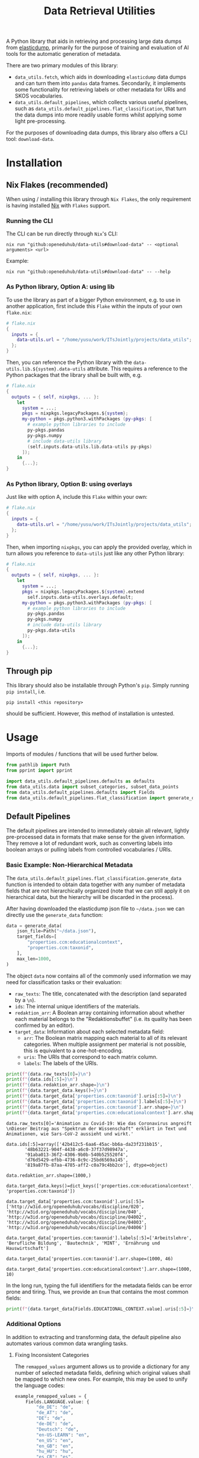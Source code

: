 :PROPERTIES:
:header-args: :results verbatim :exports both :session demo.py :async yes :var foo=imports
:END:
#+title: Data Retrieval Utilities
#+EXPORT_EXCLUDE_TAGS: noexport

A Python library that aids in retrieving and processing large data dumps from [[https://github.com/elasticsearch-dump/elasticsearch-dump][elasticdump]], primarily for the purpose of training and evaluation of AI tools for the automatic generation of metadata.

There are two primary modules of this library:
- ~data_utils.fetch~, which aids in downloading ~elasticdump~ data dumps and can turn them into ~pandas~ data frames.
  Secondarily, it implements some functionality for retrieving labels or other metadata for URIs and SKOS vocabularies.
- ~data_utils.default_pipelines~, which collects various useful pipelines, such as ~data_utils.default_pipelines.flat_classification~, that turn the data dumps into more readily usable forms whilst applying some light pre-processing.

For the purposes of downloading data dumps, this library also offers a CLI tool: ~download-data~.

* Installation
:PROPERTIES:
:header-args: :results verbatim :exports both :session no 
:END:

** Nix Flakes (recommended)

When using / installing this library through ~Nix Flakes~, the only requirement is having installed [[https://nixos.org/download][Nix]] with ~Flakes~ support.

*** Running the CLI

The CLI can be run directly through ~Nix~'s CLI:
#+begin_src shell
nix run "github:openeduhub/data-utils#download-data" -- <optional arguments> <url>
#+end_src

Example:
#+begin_src shell
nix run "github:openeduhub/data-utils#download-data" -- --help
#+end_src

#+RESULTS:
#+begin_example
usage: download-data [-h] [-i INPUT_FILE] [-u USERNAME] [-p PASSWORD]
                     [-o OUTPUT_FILE] [--skip-if-exists] [--no-delete-archive]
                     [--version]
                     url

positional arguments:
  url                   The (base) URL from which to download the data dump.

options:
  -h, --help            show this help message and exit
  -i INPUT_FILE, --input-file INPUT_FILE
                        The name of the file from the URL to be downloaded. It
                        is assumed that this file is accessible through
                        <url/target-file>.
  -u USERNAME, --username USERNAME
                        The username to use when providing authentication
                        details. Optional unless a password is provided.
  -p PASSWORD, --password PASSWORD
                        The password to use when providing authentication
                        details. Optional unless a username is provided.
  -o OUTPUT_FILE, --output-file OUTPUT_FILE
                        The path to the output file. If a directory, save the
                        (decompressed) target file to this directory.
  --skip-if-exists      Skip files that already exist.
  --no-delete-archive   Do not delete the original archive if it was
                        compressed.
  --version             show program's version number and exit
#+end_example

*** As Python library, Option A: using lib

To use the library as part of a bigger Python environment, e.g. to use in another application, first include this ~Flake~ within the inputs of your own =flake.nix=:
#+begin_src nix
# flake.nix
{
  inputs = {
    data-utils.url = "/home/yusu/work/ITsJointly/projects/data_utils";
  };
}
#+end_src

Then, you can reference the Python library with the ~data-utils.lib.${system}.data-utils~ attribute. This requires a reference to the Python packages that the library shall be built with, e.g.
#+begin_src nix
# flake.nix
{
  outputs = { self, nixpkgs, ... }:
    let
      system = ...;
      pkgs = nixpkgs.legacyPackages.${system};
      my-python = pkgs.python3.withPackages (py-pkgs: [
        # example python libraries to include
        py-pkgs.pandas
        py-pkgs.numpy
        # include data-utils library
        (self.inputs.data-utils.lib.data-utils py-pkgs)
      ]);
    in
      {...};
}
#+end_src

*** As Python library, Option B: using overlays

Just like with option A, include this ~Flake~ within your own:
#+begin_src nix
# flake.nix
{
  inputs = {
    data-utils.url = "/home/yusu/work/ITsJointly/projects/data_utils";
  };
}
#+end_src

Then, when importing ~nixpkgs~, you can apply the provided overlay, which in turn allows you reference to ~data-utils~ just like any other Python library:
#+begin_src nix
# flake.nix
{
  outputs = { self, nixpkgs, ... }:
    let
      system = ...;
      pkgs = nixpkgs.legacyPackages.${system}.extend
        self.inputs.data-utils.overlays.default;
      my-python = pkgs.python3.withPackages (py-pkgs: [
        # example python libraries to include
        py-pkgs.pandas
        py-pkgs.numpy
        # include data-utils library
        py-pkgs.data-utils
      ]);
    in
      {...};
}
#+end_src


** Through pip

This library should also be installable through Python's ~pip~. Simply running ~pip install~, i.e.
#+begin_src shell
pip install <this repository>
#+end_src
should be sufficient. However, this method of installation is untested.

* Usage

Imports of modules / functions that will be used further below.
#+name: imports
#+begin_src python :var foo=""
from pathlib import Path
from pprint import pprint

import data_utils.default_pipelines.defaults as defaults
from data_utils.data import subset_categories, subset_data_points
from data_utils.default_pipelines.defaults import Fields
from data_utils.default_pipelines.flat_classification import generate_data
#+end_src

** Default Pipelines

The default pipelines are intended to immediately obtain all relevant, lightly pre-processed data in formats that make sense for the given information. They remove a lot of redundant work, such as converting labels into boolean arrays or pulling labels from controlled vocabularies / URIs.

*** Basic Example: Non-Hierarchical Metadata

The ~data_utils.default_pipelines.flat_classification.generate_data~ function is intended to obtain data together with any number of metadata fields that are not hierarchically organized (note that we can still apply it on hierarchical data, but the hierarchy will be discarded in the process).

After having downloaded the elasticdump json file to =~/data.json= we can directly use the ~generate_data~ function:
#+begin_src python :results silent
data = generate_data(
    json_file=Path("~/data.json"),
    target_fields=[
        "properties.ccm:educationalcontext",
        "properties.ccm:taxonid",
    ],
    max_len=1000,
)
#+end_src

The object ~data~ now contains all of the commonly used information we may need for classification tasks or their evaluation:
- =raw_texts=: The title, concatenated with the description (and separated by a =\n=).
- =ids=: The internal unique identifiers of the materials.
- =redaktion_arr=: A Boolean array containing information about whether each material belongs to the "Redaktionsbuffet" (i.e. its quality has been confirmed by an editor).
- =target_data=: Information about each selected metadata field:
  - =arr=: The Boolean matrix mapping each material to all of its relevant categories.
    When multiple assignment per material is not possible, this is equivalent to a one-hot-encoding.
  - =uris=: The URIs that correspond to each matrix column.
  - =labels=: The labels of the URIs.
    
#+begin_src python :session demo.py :exports both :results output
print(f"{data.raw_texts[0]=}\n")
print(f"{data.ids[:5]=}\n")
print(f"{data.redaktion_arr.shape=}\n")
print(f"{data.target_data.keys()=}\n")
print(f"{data.target_data['properties.ccm:taxonid'].uris[:5]=}\n")
print(f"{data.target_data['properties.ccm:taxonid'].labels[:5]=}\n")
print(f"{data.target_data['properties.ccm:taxonid'].arr.shape=}\n")
print(f"{data.target_data['properties.ccm:educationalcontext'].arr.shape=}\n")
#+end_src

#+RESULTS:
#+begin_example
data.raw_texts[0]='Animation zu Covid-19: Wie das Coronavirus angreift \nDieser Beitrag aus "Spektrum der Wissenschaft" erklärt in Text und Animationen, wie Sars-CoV-2 aussieht und wirkt.'

data.ids[:5]=array(['42b412c5-6aa6-45ac-bb6a-da23f231bb15',
       '48b63221-904f-4438-a6c0-37f37d98947a',
       '91aba013-36f2-4306-9b0b-540b525520f4',
       'd76d5429-efbb-4736-8c9c-25bd6569a145',
       '819a87fb-87aa-4785-aff2-c0a79c4bb2ce'], dtype=object)

data.redaktion_arr.shape=(1000,)

data.target_data.keys()=dict_keys(['properties.ccm:educationalcontext', 'properties.ccm:taxonid'])

data.target_data['properties.ccm:taxonid'].uris[:5]=['http://w3id.org/openeduhub/vocabs/discipline/020', 'http://w3id.org/openeduhub/vocabs/discipline/040', 'http://w3id.org/openeduhub/vocabs/discipline/04002', 'http://w3id.org/openeduhub/vocabs/discipline/04003', 'http://w3id.org/openeduhub/vocabs/discipline/04006']

data.target_data['properties.ccm:taxonid'].labels[:5]=['Arbeitslehre', 'Berufliche Bildung', 'Bautechnik', 'MINT', 'Ernährung und Hauswirtschaft']

data.target_data['properties.ccm:taxonid'].arr.shape=(1000, 46)

data.target_data['properties.ccm:educationalcontext'].arr.shape=(1000, 10)
#+end_example

In the long run, typing the full identifiers for the metadata fields can be error prone and tiring. Thus, we provide an ~Enum~ that contains the most common fields:
#+begin_src python :results output
print(f"{data.target_data[Fields.EDUCATIONAL_CONTEXT.value].uris[:5]=}\n")
#+end_src

#+RESULTS:
: data.target_data[Fields.EDUCATIONAL_CONTEXT.value].uris[:5]=['http://w3id.org/openeduhub/vocabs/educationalContext/berufliche_bildung', 'http://w3id.org/openeduhub/vocabs/educationalContext/elementarbereich', 'http://w3id.org/openeduhub/vocabs/educationalContext/erwachsenenbildung', 'http://w3id.org/openeduhub/vocabs/educationalContext/fernunterricht', 'http://w3id.org/openeduhub/vocabs/educationalContext/foerderschule']

*** Additional Options

In addition to extracting and transforming data, the default pipeline also automates various common data wrangling tasks.

**** Fixing Inconsistent Categories

The =remapped_values= argument allows us to provide a dictionary for any number of selected metadata fields, defining which original values shall be mapped to which new ones. For example, this may be used to unify the language codes:

#+begin_src python
example_remapped_values = {
    Fields.LANGUAGE.value: {
        "de_DE": "de",
        "de_AT": "de",
        "DE": "de",
        "de-DE": "de",
        "Deutsch": "de",
        "en-US-LEARN": "en",
        "en_US": "en",
        "en_GB": "en",
        "hu_HU": "hu",
        "es_CR": "es",
        "es_ES": "es",
        "es_AR": "es",
        "fr_FR": "fr",
        "tr_TR": "tr",
        "latin": "la",
    }
}
#+end_src

Additionally, specific values can be dropped entirely (but not the corresponding entry) with the =dropped_values= argument, which takes a dictionary mapping metadata field to a collection of strings that shall be dropped.

Note that for some metadata fields, there already exists some defaults that may be used (see [[file:data_utils/default_pipelines/defaults.py][defaults.py]]). These are loaded automatically when the =use_defaults= argument is set to =True= (default).

Example without defaults:
#+begin_src python :exports both :results output
data = generate_data(
    json_file=Path("~/data.json"),
    target_fields=[Fields.TAXONID.value],
    use_defaults=False,
)

pprint(data.target_data[Fields.TAXONID.value].arr.shape)
pprint(data.target_data[Fields.TAXONID.value].uris)
#+end_src

#+RESULTS:
#+begin_example
(295105, 86)
['',
 'http://w3id.org/openeduhub/vocabs/discipline/020',
 'http://w3id.org/openeduhub/vocabs/discipline/040',
 'http://w3id.org/openeduhub/vocabs/discipline/04001',
 'http://w3id.org/openeduhub/vocabs/discipline/04002',
 'http://w3id.org/openeduhub/vocabs/discipline/04003',
 'http://w3id.org/openeduhub/vocabs/discipline/04005',
 'http://w3id.org/openeduhub/vocabs/discipline/04006',
 'http://w3id.org/openeduhub/vocabs/discipline/04007',
 'http://w3id.org/openeduhub/vocabs/discipline/04009',
 'http://w3id.org/openeduhub/vocabs/discipline/04011',
 'http://w3id.org/openeduhub/vocabs/discipline/04012',
 'http://w3id.org/openeduhub/vocabs/discipline/04013',
 'http://w3id.org/openeduhub/vocabs/discipline/04014',
 'http://w3id.org/openeduhub/vocabs/discipline/060',
 'http://w3id.org/openeduhub/vocabs/discipline/080',
 'http://w3id.org/openeduhub/vocabs/discipline/100',
 'http://w3id.org/openeduhub/vocabs/discipline/120',
 'http://w3id.org/openeduhub/vocabs/discipline/12002',
 'http://w3id.org/openeduhub/vocabs/discipline/160',
 'http://w3id.org/openeduhub/vocabs/discipline/20001',
 'http://w3id.org/openeduhub/vocabs/discipline/20002',
 'http://w3id.org/openeduhub/vocabs/discipline/20003',
 'http://w3id.org/openeduhub/vocabs/discipline/20004',
 'http://w3id.org/openeduhub/vocabs/discipline/20005',
 'http://w3id.org/openeduhub/vocabs/discipline/20006',
 'http://w3id.org/openeduhub/vocabs/discipline/20007',
 'http://w3id.org/openeduhub/vocabs/discipline/20008',
 'http://w3id.org/openeduhub/vocabs/discipline/20009',
 'http://w3id.org/openeduhub/vocabs/discipline/20041',
 'http://w3id.org/openeduhub/vocabs/discipline/220',
 'http://w3id.org/openeduhub/vocabs/discipline/240',
 'http://w3id.org/openeduhub/vocabs/discipline/260',
 'http://w3id.org/openeduhub/vocabs/discipline/28002',
 'http://w3id.org/openeduhub/vocabs/discipline/28010',
 'http://w3id.org/openeduhub/vocabs/discipline/320',
 'http://w3id.org/openeduhub/vocabs/discipline/340',
 'http://w3id.org/openeduhub/vocabs/discipline/380',
 'http://w3id.org/openeduhub/vocabs/discipline/400',
 'http://w3id.org/openeduhub/vocabs/discipline/420',
 'http://w3id.org/openeduhub/vocabs/discipline/440',
 'http://w3id.org/openeduhub/vocabs/discipline/44006',
 'http://w3id.org/openeduhub/vocabs/discipline/44007',
 'http://w3id.org/openeduhub/vocabs/discipline/44099',
 'http://w3id.org/openeduhub/vocabs/discipline/450',
 'http://w3id.org/openeduhub/vocabs/discipline/460',
 'http://w3id.org/openeduhub/vocabs/discipline/46014',
 'http://w3id.org/openeduhub/vocabs/discipline/480',
 'http://w3id.org/openeduhub/vocabs/discipline/48005',
 'http://w3id.org/openeduhub/vocabs/discipline/50001',
 'http://w3id.org/openeduhub/vocabs/discipline/50005',
 'http://w3id.org/openeduhub/vocabs/discipline/510',
 'http://w3id.org/openeduhub/vocabs/discipline/520',
 'http://w3id.org/openeduhub/vocabs/discipline/560',
 'http://w3id.org/openeduhub/vocabs/discipline/600',
 'http://w3id.org/openeduhub/vocabs/discipline/640',
 'http://w3id.org/openeduhub/vocabs/discipline/64018',
 'http://w3id.org/openeduhub/vocabs/discipline/660',
 'http://w3id.org/openeduhub/vocabs/discipline/680',
 'http://w3id.org/openeduhub/vocabs/discipline/700',
 'http://w3id.org/openeduhub/vocabs/discipline/720',
 'http://w3id.org/openeduhub/vocabs/discipline/72001',
 'http://w3id.org/openeduhub/vocabs/discipline/900',
 'http://w3id.org/openeduhub/vocabs/discipline/999',
 'http://w3id.org/openeduhub/vocabs/discipline/???',
 'http://w3id.org/openeduhub/vocabs/discipline/Darstellendes-Spiel',
 'http://w3id.org/openeduhub/vocabs/discipline/Deutsch',
 'http://w3id.org/openeduhub/vocabs/discipline/Deutsch als Zweitsprache',
 'http://w3id.org/openeduhub/vocabs/discipline/Englisch',
 'http://w3id.org/openeduhub/vocabs/discipline/Geografie',
 'http://w3id.org/openeduhub/vocabs/discipline/Geschichte',
 'http://w3id.org/openeduhub/vocabs/discipline/Informatik',
 'http://w3id.org/openeduhub/vocabs/discipline/Inhalte',
 'http://w3id.org/openeduhub/vocabs/discipline/Mathematik',
 'http://w3id.org/openeduhub/vocabs/discipline/Physik',
 'http://w3id.org/openeduhub/vocabs/discipline/Pädagogik',
 'http://w3id.org/openeduhub/vocabs/discipline/Religion',
 'http://w3id.org/openeduhub/vocabs/discipline/Spanisch',
 'http://w3id.org/openeduhub/vocabs/discipline/niederdeutsch',
 'http://w3id.org/openeduhub/vocabs/discipline/oeh01',
 'http://w3id.org/openeduhub/vocabs/discipline/oeh04010',
 'https://w3id.org/openeduhub/vocabs/discipline/120',
 'https://w3id.org/openeduhub/vocabs/discipline/320',
 'https://w3id.org/openeduhub/vocabs/discipline/380',
 'https://w3id.org/openeduhub/vocabs/discipline/460',
 'https://w3id.org/openeduhub/vocabs/discipline/720']
#+end_example

Example with defaults:
#+begin_src python :exports both :results output
data = generate_data(
    json_file=Path("~/data.json"),
    target_fields=[Fields.TAXONID.value],
    use_defaults=True,
)

pprint(data.target_data[Fields.TAXONID.value].arr.shape)
pprint(data.target_data[Fields.TAXONID.value].uris)
#+end_src

#+RESULTS:
#+begin_example
(158292, 66)
['http://w3id.org/openeduhub/vocabs/discipline/020',
 'http://w3id.org/openeduhub/vocabs/discipline/040',
 'http://w3id.org/openeduhub/vocabs/discipline/04001',
 'http://w3id.org/openeduhub/vocabs/discipline/04002',
 'http://w3id.org/openeduhub/vocabs/discipline/04003',
 'http://w3id.org/openeduhub/vocabs/discipline/04005',
 'http://w3id.org/openeduhub/vocabs/discipline/04006',
 'http://w3id.org/openeduhub/vocabs/discipline/04007',
 'http://w3id.org/openeduhub/vocabs/discipline/04009',
 'http://w3id.org/openeduhub/vocabs/discipline/04011',
 'http://w3id.org/openeduhub/vocabs/discipline/04012',
 'http://w3id.org/openeduhub/vocabs/discipline/04013',
 'http://w3id.org/openeduhub/vocabs/discipline/04014',
 'http://w3id.org/openeduhub/vocabs/discipline/060',
 'http://w3id.org/openeduhub/vocabs/discipline/080',
 'http://w3id.org/openeduhub/vocabs/discipline/100',
 'http://w3id.org/openeduhub/vocabs/discipline/120',
 'http://w3id.org/openeduhub/vocabs/discipline/12002',
 'http://w3id.org/openeduhub/vocabs/discipline/160',
 'http://w3id.org/openeduhub/vocabs/discipline/20001',
 'http://w3id.org/openeduhub/vocabs/discipline/20002',
 'http://w3id.org/openeduhub/vocabs/discipline/20003',
 'http://w3id.org/openeduhub/vocabs/discipline/20004',
 'http://w3id.org/openeduhub/vocabs/discipline/20005',
 'http://w3id.org/openeduhub/vocabs/discipline/20006',
 'http://w3id.org/openeduhub/vocabs/discipline/20007',
 'http://w3id.org/openeduhub/vocabs/discipline/20008',
 'http://w3id.org/openeduhub/vocabs/discipline/20009',
 'http://w3id.org/openeduhub/vocabs/discipline/20041',
 'http://w3id.org/openeduhub/vocabs/discipline/220',
 'http://w3id.org/openeduhub/vocabs/discipline/240',
 'http://w3id.org/openeduhub/vocabs/discipline/260',
 'http://w3id.org/openeduhub/vocabs/discipline/28002',
 'http://w3id.org/openeduhub/vocabs/discipline/28010',
 'http://w3id.org/openeduhub/vocabs/discipline/320',
 'http://w3id.org/openeduhub/vocabs/discipline/340',
 'http://w3id.org/openeduhub/vocabs/discipline/380',
 'http://w3id.org/openeduhub/vocabs/discipline/400',
 'http://w3id.org/openeduhub/vocabs/discipline/420',
 'http://w3id.org/openeduhub/vocabs/discipline/440',
 'http://w3id.org/openeduhub/vocabs/discipline/44006',
 'http://w3id.org/openeduhub/vocabs/discipline/44007',
 'http://w3id.org/openeduhub/vocabs/discipline/44099',
 'http://w3id.org/openeduhub/vocabs/discipline/450',
 'http://w3id.org/openeduhub/vocabs/discipline/460',
 'http://w3id.org/openeduhub/vocabs/discipline/46014',
 'http://w3id.org/openeduhub/vocabs/discipline/480',
 'http://w3id.org/openeduhub/vocabs/discipline/48005',
 'http://w3id.org/openeduhub/vocabs/discipline/50001',
 'http://w3id.org/openeduhub/vocabs/discipline/50005',
 'http://w3id.org/openeduhub/vocabs/discipline/510',
 'http://w3id.org/openeduhub/vocabs/discipline/520',
 'http://w3id.org/openeduhub/vocabs/discipline/560',
 'http://w3id.org/openeduhub/vocabs/discipline/600',
 'http://w3id.org/openeduhub/vocabs/discipline/640',
 'http://w3id.org/openeduhub/vocabs/discipline/64018',
 'http://w3id.org/openeduhub/vocabs/discipline/660',
 'http://w3id.org/openeduhub/vocabs/discipline/680',
 'http://w3id.org/openeduhub/vocabs/discipline/700',
 'http://w3id.org/openeduhub/vocabs/discipline/720',
 'http://w3id.org/openeduhub/vocabs/discipline/72001',
 'http://w3id.org/openeduhub/vocabs/discipline/900',
 'http://w3id.org/openeduhub/vocabs/discipline/999',
 'http://w3id.org/openeduhub/vocabs/discipline/niederdeutsch',
 'http://w3id.org/openeduhub/vocabs/discipline/oeh01',
 'http://w3id.org/openeduhub/vocabs/discipline/oeh04010']
#+end_example

**** Getting Readable Category Labels

If the values assigned to a targeted field are URIs that link back to their controlled vocabularies, the ~generate_data~ function will automatically try to look up the preferred label (default: =prefLabel.de=):

#+begin_src python :exports both :results output
data = generate_data(
    json_file=Path("~/data.json"),
    target_fields=[Fields.TAXONID.value],
    max_len=1000,
    use_defaults=False,
)
pprint(
    {
        uri: label
        for uri, label in zip(
            data.target_data[Fields.TAXONID.value].uris[:10],
            data.target_data[Fields.TAXONID.value].labels,
        )
    }
)
#+end_src

#+RESULTS:
#+begin_example
{'http://w3id.org/openeduhub/vocabs/discipline/020': 'Arbeitslehre',
 'http://w3id.org/openeduhub/vocabs/discipline/040': 'Berufliche Bildung',
 'http://w3id.org/openeduhub/vocabs/discipline/04002': 'Bautechnik',
 'http://w3id.org/openeduhub/vocabs/discipline/04003': 'MINT',
 'http://w3id.org/openeduhub/vocabs/discipline/04006': 'Ernährung und '
                                                       'Hauswirtschaft',
 'http://w3id.org/openeduhub/vocabs/discipline/04009': 'Holztechnik',
 'http://w3id.org/openeduhub/vocabs/discipline/060': 'Kunst',
 'http://w3id.org/openeduhub/vocabs/discipline/080': 'Biologie',
 'http://w3id.org/openeduhub/vocabs/discipline/100': 'Chemie',
 'http://w3id.org/openeduhub/vocabs/discipline/120': 'Deutsch'}
#+end_example

Additionally, we can provide a map from metadata field to SKOS vocabulary. For all fields where this is provided, this vocabulary will be used instead of dynamically looking up the label.
This has the advantage of being much faster (only one network access instead of one per unique value) and being able to support URIs that do not directly link back to their controlled vocabularies.
#+begin_src python :exports both :results output
data = generate_data(
    json_file=Path("~/data.json"),
    target_fields=[Fields.TAXONID.value],
    max_len=1000,
    use_defaults=False,
    skos_urls={Fields.TAXONID.value: "https://vocabs.openeduhub.de/w3id.org/openeduhub/vocabs/discipline/index.json"},
)
pprint(
    {
        uri: label
        for uri, label in zip(
            data.target_data[Fields.TAXONID.value].uris[:10],
            data.target_data[Fields.TAXONID.value].labels,
        )
    }
)
#+end_src

#+RESULTS:
#+begin_example
{'http://w3id.org/openeduhub/vocabs/discipline/020': 'Arbeitslehre',
 'http://w3id.org/openeduhub/vocabs/discipline/040': 'Berufliche Bildung',
 'http://w3id.org/openeduhub/vocabs/discipline/04002': 'Bautechnik',
 'http://w3id.org/openeduhub/vocabs/discipline/04003': 'MINT',
 'http://w3id.org/openeduhub/vocabs/discipline/04006': 'Ernährung und '
                                                       'Hauswirtschaft',
 'http://w3id.org/openeduhub/vocabs/discipline/04009': 'Holztechnik',
 'http://w3id.org/openeduhub/vocabs/discipline/060': 'Kunst',
 'http://w3id.org/openeduhub/vocabs/discipline/080': 'Biologie',
 'http://w3id.org/openeduhub/vocabs/discipline/100': 'Chemie',
 'http://w3id.org/openeduhub/vocabs/discipline/120': 'Deutsch'}
#+end_example

Some controlled vocabularies are already defined in ~data_utils.default_pipelines.defaults.skos_urls~:
#+begin_src python :exports both :results output
pprint(defaults.skos_urls)
#+end_src

#+RESULTS:
: {'properties.ccm:educationalcontext': 'https://vocabs.openeduhub.de/w3id.org/openeduhub/vocabs/educationalContext/index.json',
:  'properties.ccm:fskRating': 'https://vocabs.openeduhub.de/w3id.org/openeduhub/vocabs/fskRating/index.json',
:  'properties.ccm:taxonid': 'https://vocabs.openeduhub.de/w3id.org/openeduhub/vocabs/discipline/index.json'}

**** Filtering out Entries

**** Dropping Categories and Data-Points using Global Information (e.g. Support)

While the ~generate_data~ function does not directly support filtering mechanisms that rely on information that is only present once the entire data set is loaded, we provide some utility functions to easily deal with such tasks after the data has been generated.

- ~data_utils.data.subset_data_points~ allows for dropping data points
- ~data_utils.data.subset_categories~ allows for dropping categories

*****  Example: Dropping Categories with low Support

Load the data and calculate the initial support:
#+begin_src python :results output :exports both
data = generate_data(
    json_file=Path("~/data.json"),
    target_fields=[
        Fields.TAXONID.value,
        Fields.EDUCATIONAL_CONTEXT.value,
    ],
    max_len=1000,
)

support = data.target_data[Fields.TAXONID.value].arr.sum(-2)
pprint({label: value for label, value in zip(data.target_data[Fields.TAXONID.value].labels, support)})
#+end_src

#+RESULTS:
#+begin_example
{'Allgemein': 60,
 'Arbeitslehre': 1,
 'Astronomie': 3,
 'Bautechnik': 1,
 'Berufliche Bildung': 2,
 'Biologie': 47,
 'Chemie': 77,
 'Darstellendes Spiel': 22,
 'Deutsch': 61,
 'Deutsch als Zweitsprache': 126,
 'Englisch': 73,
 'Ernährung und Hauswirtschaft': 2,
 'Ethik': 19,
 'Französisch': 26,
 'Geografie': 18,
 'Geschichte': 120,
 'Gesellschaftskunde': 7,
 'Gesundheit': 4,
 'Holztechnik': 2,
 'Informatik': 27,
 'Interkulturelle Bildung': 2,
 'Kunst': 55,
 'MINT': 6,
 'Mathematik': 28,
 'Medienbildung': 35,
 'Mediendidaktik': 2,
 'Musik': 5,
 'Nachhaltigkeit': 42,
 'Open Educational Resources': 12,
 'Philosophie': 18,
 'Physik': 89,
 'Politik': 57,
 'Pädagogik': 8,
 'Religion': 15,
 'Sachunterricht': 9,
 'Sonderpädagogik': 2,
 'Sozialpädagogik': 1,
 'Spanisch': 152,
 'Sport': 17,
 'Türkisch': 8,
 'Umweltgefährdung, Umweltschutz': 1,
 'Weiterbildung': 1,
 'Werken': 1,
 'Wirtschaft und Verwaltung': 1,
 'Wirtschaftskunde': 15,
 'Zeitgemäße Bildung': 8}
#+end_example

Only keep categories that have support of at least 10:
#+begin_src python :results output :exports both
high_support = support >= 10

filtered_data = subset_categories(data, subset_mask=high_support, field=Fields.TAXONID.value)
filtered_support = filtered_data.target_data[Fields.TAXONID.value].arr.sum(-2)
pprint({label: value for label, value in zip(filtered_data.target_data[Fields.TAXONID.value].labels, filtered_support)})
#+end_src

#+RESULTS:
#+begin_example
{'Allgemein': 60,
 'Biologie': 47,
 'Chemie': 77,
 'Darstellendes Spiel': 22,
 'Deutsch': 61,
 'Deutsch als Zweitsprache': 126,
 'Englisch': 73,
 'Ethik': 19,
 'Französisch': 26,
 'Geografie': 18,
 'Geschichte': 120,
 'Informatik': 27,
 'Kunst': 55,
 'Mathematik': 28,
 'Medienbildung': 35,
 'Nachhaltigkeit': 42,
 'Open Educational Resources': 12,
 'Philosophie': 18,
 'Physik': 89,
 'Politik': 57,
 'Religion': 15,
 'Spanisch': 152,
 'Sport': 17,
 'Wirtschaftskunde': 15}
#+end_example

***** Example: Dropping Data with not Categories

After having dropped categories with low support, we now may have data points that do not have any assigned taxonid. Indeed, if we check, we see that multiple points have no assignments:
#+begin_src python :results output :exports both
empty_taxonid = filtered_data.target_data[Fields.TAXONID.value].arr.sum(-1) == 0
empty_taxonid.sum()

print(
    "number of data points with no taxonid assignments before action:",
    empty_taxonid.sum(),
)
#+end_src

#+RESULTS:
: number of data points with no taxonid assignments before action: 18

To ensure that we only include data that actually has assignments, we can new use the ~data_utils.data.subset_data_poins~ function.
#+begin_src python :results output :exports both
filtered2_data = subset_data_points(filtered_data, ~empty_taxonid)

print(
    "number of data points with no taxonid assignments after action:",
    (filtered2_data.target_data[Fields.TAXONID.value].arr.sum(-1) == 0).sum(),
)
#+end_src

#+RESULTS:
: number of data points with no taxonid assignments after action: 0

*Important*: In order to keep the data consistent, the ~subset_data_points~ function not only modifies the metadata field we worked with, but also all other metadata fields. /This is also why we did not need to provide a field name to the function./
#+begin_src python :results output :exports both
print(
    "shape of taxonid array before filtering:",
    data.target_data[Fields.TAXONID.value].arr.shape,
)
print(
    "shape of educational context array before filtering:",
    data.target_data[Fields.EDUCATIONAL_CONTEXT.value].arr.shape,
)
print("shape of ids array before filtering:", data.ids.shape)
print("-----------------------------------------")
print(
    "shape of taxonid array after filtering:",
    filtered2_data.target_data[Fields.TAXONID.value].arr.shape,
)
print(
    "shape of educational context array after filtering:",
    filtered2_data.target_data[Fields.EDUCATIONAL_CONTEXT.value].arr.shape,
)
print("shape of ids array after filtering:", filtered2_data.ids.shape)
#+end_src

#+RESULTS:
: shape of taxonid array before filtering: (1000, 46)
: shape of educational context array before filtering: (1000, 10)
: shape of ids array before filtering: (1000,)
: -----------------------------------------
: shape of taxonid array after filtering: (982, 24)
: shape of educational context array after filtering: (982, 10)
: shape of ids array after filtering: (982,)
